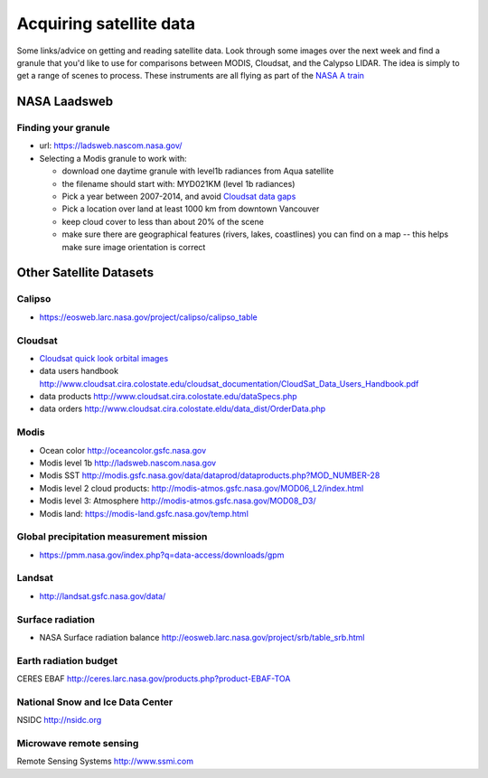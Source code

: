 .. _satellite:

Acquiring satellite data
++++++++++++++++++++++++

Some links/advice on getting and reading satellite data.  Look through some images over the
next week and find a granule that you'd like to use for comparisons between MODIS, Cloudsat,
and the Calypso LIDAR.  The idea is simply to get a range of scenes to process.  These instruments are all flying as part of the `NASA A train <https://atrain.nasa.gov/>`_


NASA Laadsweb
=============

.. _granule:

Finding your granule
--------------------

* url: https://ladsweb.nascom.nasa.gov/

* Selecting a Modis granule to work with:

  - download one daytime granule with level1b radiances from Aqua satellite

  - the filename should start with: MYD021KM (level 1b radiances)

  - Pick a year between 2007-2014, and avoid `Cloudsat data gaps <http://cswww.cira.colostate.edu/dpcstatusGaps.php>`_

  - Pick a location over land at least 1000 km from downtown Vancouver

  - keep cloud cover to less than about 20% of the scene

  - make sure there are geographical features (rivers, lakes, coastlines) you can find on a map -- this helps make sure image orientation is correct


.. _satdata:

Other Satellite Datasets
========================

Calipso
-------

* https://eosweb.larc.nasa.gov/project/calipso/calipso_table

  
Cloudsat
--------

* `Cloudsat quick look orbital images <http://www.cloudsat.cira.colostate.edu/quicklooks>`_
* data users handbook http://www.cloudsat.cira.colostate.edu/cloudsat_documentation/CloudSat_Data_Users_Handbook.pdf
* data products http://www.cloudsat.cira.colostate.edu/dataSpecs.php
* data orders http://www.cloudsat.cira.colostate.eldu/data_dist/OrderData.php


Modis
-----

* Ocean color http://oceancolor.gsfc.nasa.gov
* Modis level 1b http://ladsweb.nascom.nasa.gov
* Modis SST http://modis.gsfc.nasa.gov/data/dataprod/dataproducts.php?MOD_NUMBER-28
* Modis level 2 cloud products: http://modis-atmos.gsfc.nasa.gov/MOD06_L2/index.html
* Modis level 3: Atmosphere http://modis-atmos.gsfc.nasa.gov/MOD08_D3/
* Modis land:  https://modis-land.gsfc.nasa.gov/temp.html

Global precipitation measurement mission
----------------------------------------

* https://pmm.nasa.gov/index.php?q=data-access/downloads/gpm

Landsat
-------

* http://landsat.gsfc.nasa.gov/data/


Surface radiation
-----------------

* NASA Surface radiation balance http://eosweb.larc.nasa.gov/project/srb/table_srb.html

Earth radiation budget
----------------------

CERES EBAF http://ceres.larc.nasa.gov/products.php?product-EBAF-TOA

National Snow and Ice Data Center
---------------------------------

NSIDC http://nsidc.org

Microwave remote sensing
------------------------

Remote Sensing Systems http://www.ssmi.com



    


